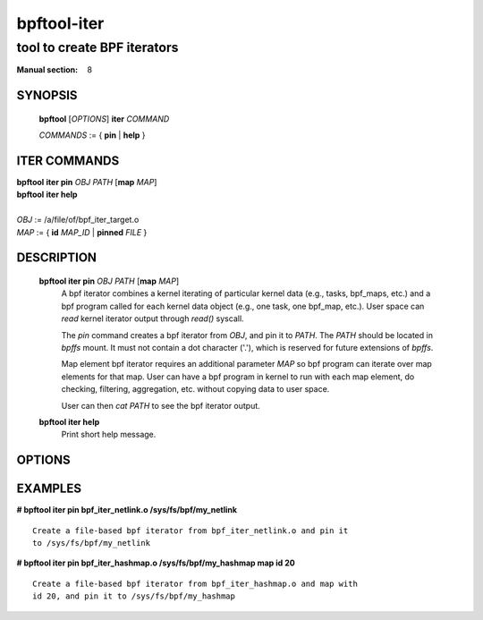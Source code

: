 ============
bpftool-iter
============
-------------------------------------------------------------------------------
tool to create BPF iterators
-------------------------------------------------------------------------------

:Manual section: 8

SYNOPSIS
========

	**bpftool** [*OPTIONS*] **iter** *COMMAND*

	*COMMANDS* := { **pin** | **help** }

ITER COMMANDS
===================

|	**bpftool** **iter pin** *OBJ* *PATH* [**map** *MAP*]
|	**bpftool** **iter help**
|
|	*OBJ* := /a/file/of/bpf_iter_target.o
|	*MAP* := { **id** *MAP_ID* | **pinned** *FILE* }

DESCRIPTION
===========
	**bpftool iter pin** *OBJ* *PATH* [**map** *MAP*]
		  A bpf iterator combines a kernel iterating of
		  particular kernel data (e.g., tasks, bpf_maps, etc.)
		  and a bpf program called for each kernel data object
		  (e.g., one task, one bpf_map, etc.). User space can
		  *read* kernel iterator output through *read()* syscall.

		  The *pin* command creates a bpf iterator from *OBJ*,
		  and pin it to *PATH*. The *PATH* should be located
		  in *bpffs* mount. It must not contain a dot
		  character ('.'), which is reserved for future extensions
		  of *bpffs*.

		  Map element bpf iterator requires an additional parameter
		  *MAP* so bpf program can iterate over map elements for
		  that map. User can have a bpf program in kernel to run
		  with each map element, do checking, filtering, aggregation,
		  etc. without copying data to user space.

		  User can then *cat PATH* to see the bpf iterator output.

	**bpftool iter help**
		  Print short help message.

OPTIONS
=======
	.. include:: common_options.rst

EXAMPLES
========
**# bpftool iter pin bpf_iter_netlink.o /sys/fs/bpf/my_netlink**

::

   Create a file-based bpf iterator from bpf_iter_netlink.o and pin it
   to /sys/fs/bpf/my_netlink

**# bpftool iter pin bpf_iter_hashmap.o /sys/fs/bpf/my_hashmap map id 20**

::

   Create a file-based bpf iterator from bpf_iter_hashmap.o and map with
   id 20, and pin it to /sys/fs/bpf/my_hashmap
